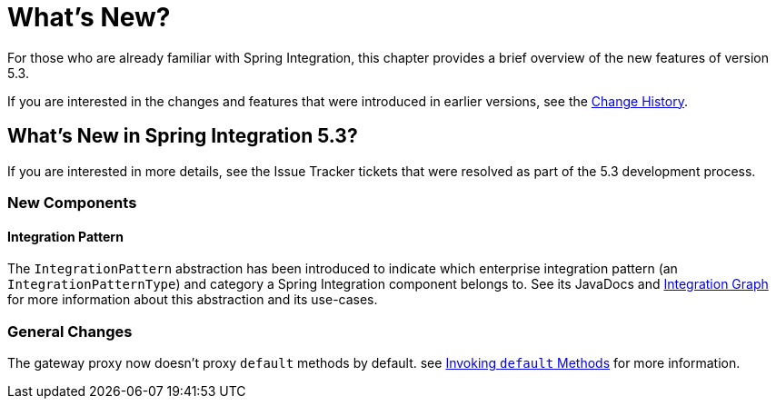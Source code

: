 [[whats-new-part]]
= What's New?

[[spring-integration-intro-new]]
For those who are already familiar with Spring Integration, this chapter provides a brief overview of the new features of version 5.3.

If you are interested in the changes and features that were introduced in earlier versions, see the <<./history.adoc#history,Change History>>.

[[whats-new]]

== What's New in Spring Integration 5.3?

If you are interested in more details, see the Issue Tracker tickets that were resolved as part of the 5.3 development process.

[[x5.3-new-components]]
=== New Components

[[x5.3-integration-pattern]]
==== Integration Pattern

The `IntegrationPattern` abstraction has been introduced to indicate which enterprise integration pattern (an `IntegrationPatternType`) and category a Spring Integration component belongs to.
See its JavaDocs and <<./graph.adoc#integration-graph,Integration Graph>> for more information about this abstraction and its use-cases.

[[x5.3-general]]
=== General Changes

The gateway proxy now doesn't proxy `default` methods by default.
see <<./gateway.adoc/gateway-calling-default-methods,Invoking `default` Methods>> for more information.
